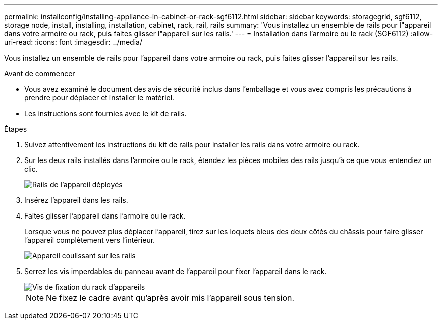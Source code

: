 ---
permalink: installconfig/installing-appliance-in-cabinet-or-rack-sgf6112.html 
sidebar: sidebar 
keywords: storagegrid, sgf6112, storage node, install, installing, installation, cabinet, rack, rail, rails 
summary: 'Vous installez un ensemble de rails pour l"appareil dans votre armoire ou rack, puis faites glisser l"appareil sur les rails.' 
---
= Installation dans l'armoire ou le rack (SGF6112)
:allow-uri-read: 
:icons: font
:imagesdir: ../media/


[role="lead"]
Vous installez un ensemble de rails pour l'appareil dans votre armoire ou rack, puis faites glisser l'appareil sur les rails.

.Avant de commencer
* Vous avez examiné le document des avis de sécurité inclus dans l'emballage et vous avez compris les précautions à prendre pour déplacer et installer le matériel.
* Les instructions sont fournies avec le kit de rails.


.Étapes
. Suivez attentivement les instructions du kit de rails pour installer les rails dans votre armoire ou rack.
. Sur les deux rails installés dans l'armoire ou le rack, étendez les pièces mobiles des rails jusqu'à ce que vous entendiez un clic.
+
image::../media/rails_extended_out.gif[Rails de l'appareil déployés]

. Insérez l'appareil dans les rails.
. Faites glisser l'appareil dans l'armoire ou le rack.
+
Lorsque vous ne pouvez plus déplacer l'appareil, tirez sur les loquets bleus des deux côtés du châssis pour faire glisser l'appareil complètement vers l'intérieur.

+
image::../media/sg6000_cn_rails_blue_button.gif[Appareil coulissant sur les rails]

. Serrez les vis imperdables du panneau avant de l'appareil pour fixer l'appareil dans le rack.
+
image::../media/sg6060_rack_retaining_screws.png[Vis de fixation du rack d'appareils]

+

NOTE: Ne fixez le cadre avant qu'après avoir mis l'appareil sous tension.


